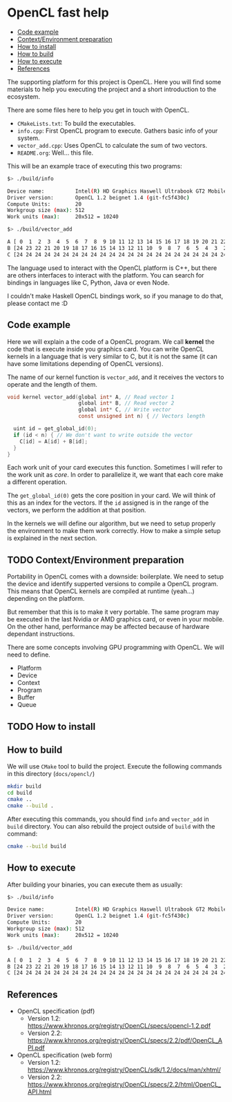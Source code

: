 * OpenCL fast help

- [[#code-example][Code example]]
- [[#contextenvironment-preparation][Context/Environment preparation]]
- [[#how-to-install][How to install]]
- [[#how-to-build][How to build]]
- [[#how-to-execute][How to execute]]
- [[#references][References]]

The supporting platform for this project is OpenCL. Here you will find
some materials to help you executing the project and a short
introduction to the ecosystem.

There are some files here to help you get in touch with OpenCL.

- ~CMakeLists.txt~: To build the executables.
- ~info.cpp~: First OpenCL program to execute. Gathers basic info of
  your system.
- ~vector_add.cpp~: Uses OpenCL to calculate the sum of two vectors.
- ~README.org~: Well... this file.

This will be an example trace of executing this two programs:

#+BEGIN_SRC bash
$> ./build/info

Device name:          Intel(R) HD Graphics Haswell Ultrabook GT2 Mobile
Driver version:       OpenCL 1.2 beignet 1.4 (git-fc5f430c)
Compute Units:        20
Workgroup size (max): 512
Work units (max):     20x512 = 10240
#+END_SRC

#+BEGIN_SRC bash
$> ./build/vector_add

A [ 0  1  2  3  4  5  6  7  8  9 10 11 12 13 14 15 16 17 18 19 20 21 22 23 24 ]
B [24 23 22 21 20 19 18 17 16 15 14 13 12 11 10  9  8  7  6  5  4  3  2  1  0 ]
C [24 24 24 24 24 24 24 24 24 24 24 24 24 24 24 24 24 24 24 24 24 24 24 24 24 ]
#+END_SRC

The language used to interact with the OpenCL platform is C++, but
there are others interfaces to interact with the platform. You can
search for bindings in languages like C, Python, Java or even Node.

I couldn't make Haskell OpenCL bindings work, so if you manage to do
that, please contact me :D

** Code example

Here we will explain a the code of a OpenCL program. We call *kernel*
the code that is execute inside you graphics card. You can write
OpenCL kernels in a language that is very similar to C, but it is not
the same (it can have some limitations depending of OpenCL versions).

The name of our kernel function is ~vector_add~, and it receives the
vectors to operate and the length of them.

#+BEGIN_SRC c
void kernel vector_add(global int* A, // Read vector 1
                       global int* B, // Read vector 2
                       global int* C, // Write vector
                       const unsigned int n) { // Vectors length

  uint id = get_global_id(0);
  if (id < n) { // We don't want to write outside the vector
    C[id] = A[id] + B[id];
  }
}
#+END_SRC

Each work unit of your card executes this function. Sometimes I will
refer to the work unit as /core/. In order to parallelize it, we want
that each core make a different operation.

The ~get_global_id(0)~ gets the core position in your card. We will
think of this as an index for the vectors. If the ~id~ assigned is in
the range of the vectors, we perform the addition at that position.

In the kernels we will define our algorithm, but we need to setup
properly the environment to make them work correctly. How to make a
simple setup is explained in the next section.

** TODO Context/Environment preparation

Portability in OpenCL comes with a downside: boilerplate. We need to
setup the device and identify supperted versions to compile a OpenCL
program. This means that OpenCL kernels are compiled at runtime
(yeah...) depending on the platform.

But remember that this is to make it very portable. The same program
may be executed in the last Nvidia or AMD graphics card, or even in
your mobile. On the other hand, performance may be affected because of
hardware dependant instructions.

There are some concepts involving GPU programming with OpenCL. We will
need to define.

- Platform
- Device
- Context
- Program
- Buffer
- Queue

** TODO How to install
** How to build

We will use ~CMake~ tool to build the project. Execute the following
commands in this directory (~docs/opencl/~)

#+BEGIN_SRC bash
mkdir build
cd build
cmake ..
cmake --build .
#+END_SRC

After executing this commands, you should find ~info~ and ~vector_add~
in ~build~ directory. You can also rebuild the project outside of
~build~ with the command:

#+BEGIN_SRC bash
cmake --build build
#+END_SRC

** How to execute

After building your binaries, you can execute them as usually:

#+BEGIN_SRC bash
$> ./build/info

Device name:          Intel(R) HD Graphics Haswell Ultrabook GT2 Mobile
Driver version:       OpenCL 1.2 beignet 1.4 (git-fc5f430c)
Compute Units:        20
Workgroup size (max): 512
Work units (max):     20x512 = 10240
#+END_SRC

#+BEGIN_SRC bash
$> ./build/vector_add

A [ 0  1  2  3  4  5  6  7  8  9 10 11 12 13 14 15 16 17 18 19 20 21 22 23 24 ]
B [24 23 22 21 20 19 18 17 16 15 14 13 12 11 10  9  8  7  6  5  4  3  2  1  0 ]
C [24 24 24 24 24 24 24 24 24 24 24 24 24 24 24 24 24 24 24 24 24 24 24 24 24 ]
#+END_SRC

** References

- OpenCL specification (pdf)
  - Version 1.2: https://www.khronos.org/registry/OpenCL/specs/opencl-1.2.pdf
  - Version 2.2: https://www.khronos.org/registry/OpenCL/specs/2.2/pdf/OpenCL_API.pdf
- OpenCL specification (web form)
  - Version 1.2: https://www.khronos.org/registry/OpenCL/sdk/1.2/docs/man/xhtml/
  - Version 2.2: https://www.khronos.org/registry/OpenCL/specs/2.2/html/OpenCL_API.html
